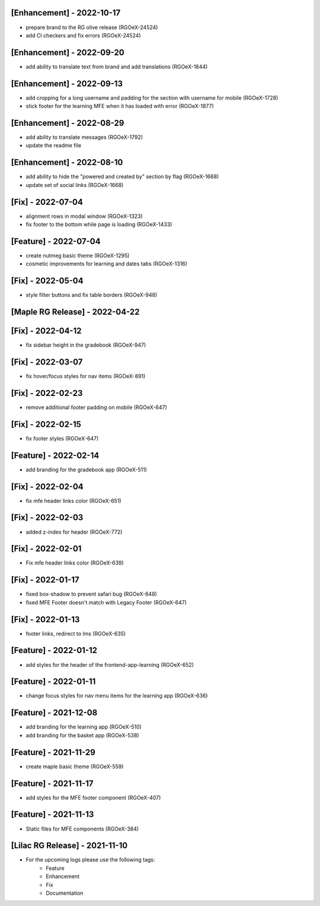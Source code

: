 [Enhancement] - 2022-10-17
~~~~~~~~~~~~~~~~~~~~~~~~~~
* prepare brand to the RG olive release (RGOeX-24524)
* add CI checkers and fix errors (RGOeX-24524)

[Enhancement] - 2022-09-20
~~~~~~~~~~~~~~~~~~~~~~~~~~
* add ability to translate text from brand and add translations (RGOeX-1844)

[Enhancement] - 2022-09-13
~~~~~~~~~~~~~~~~~~~~~~~~~~
* add cropping for a long username and padding for the section with username for mobile (RGOeX-1728)
* stick footer for the learning MFE when it has loaded with error (RGOeX-1877)

[Enhancement] - 2022-08-29
~~~~~~~~~~~~~~~~~~~~~~~~~~
* add ability to translate messages (RGOeX-1792)
* update the readme file

[Enhancement] - 2022-08-10
~~~~~~~~~~~~~~~~~~~~~~~~~~
* add ability to hide the "powered and created by" section by flag (RGOeX-1668)
* update set of social links (RGOeX-1668)

[Fix] - 2022-07-04
~~~~~~~~~~~~~~~~~~
* alignment rows in modal window (RGOeX-1323)
* fix footer to the bottom while page is loading (RGOeX-1433)

[Feature] - 2022-07-04
~~~~~~~~~~~~~~~~~~~~~~
* create nutmeg basic theme (RGOeX-1295)
* cosmetic improvements for learning and dates tabs (RGOeX-1316)

[Fix] - 2022-05-04
~~~~~~~~~~~~~~~~~~
* style filter buttons and fix table borders (RGOeX-948)

[Maple RG Release] - 2022-04-22
~~~~~~~~~~~~~~~~~~~~~~~~~~~~~~~

[Fix] - 2022-04-12
~~~~~~~~~~~~~~~~~~
* fix sidebar height in the gradebook (RGOeX-947)

[Fix] - 2022-03-07
~~~~~~~~~~~~~~~~~~
* fix hover/focus styles for nav items (RGOeX-891)

[Fix] - 2022-02-23
~~~~~~~~~~~~~~~~~~
* remove additional footer padding on mobile (RGOeX-647)

[Fix] - 2022-02-15
~~~~~~~~~~~~~~~~~~
* fix footer styles (RGOeX-647)

[Feature] - 2022-02-14
~~~~~~~~~~~~~~~~~~~~~~
* add branding for the gradebook app (RGOeX-511)

[Fix] - 2022-02-04
~~~~~~~~~~~~~~~~~~
* fix mfe header links color (RGOeX-651)

[Fix] - 2022-02-03
~~~~~~~~~~~~~~~~~~
* added z-index for header (RGOeX-772)

[Fix] - 2022-02-01
~~~~~~~~~~~~~~~~~~
* Fix mfe header links color (RGOeX-639)

[Fix] - 2022-01-17
~~~~~~~~~~~~~~~~~~
* fixed box-shadow to prevent safari bug (RGOeX-648)
* fixed MFE Footer doesn't match with Legacy Footer (RGOeX-647)

[Fix] - 2022-01-13
~~~~~~~~~~~~~~~~~~
* footer links, redirect to lms (RGOeX-635)

[Feature] - 2022-01-12
~~~~~~~~~~~~~~~~~~~~~~
* add styles for the header of the frontend-app-learning (RGOeX-652)

[Feature] - 2022-01-11
~~~~~~~~~~~~~~~~~~~~~~
* change focus styles for nav menu items for the learning app (RGOeX-636)

[Feature] - 2021-12-08
~~~~~~~~~~~~~~~~~~~~~~
* add branding for the learning app (RGOeX-510)
* add branding for the basket app (RGOeX-538)

[Feature] - 2021-11-29
~~~~~~~~~~~~~~~~~~~~~~
* create maple basic theme (RGOeX-559)

[Feature] - 2021-11-17
~~~~~~~~~~~~~~~~~~~~~~
* add styles for the MFE footer component (RGOeX-407)

[Feature] - 2021-11-13
~~~~~~~~~~~~~~~~~~~~~~
* Static files for MFE components (RGOeX-384)

[Lilac RG Release] - 2021-11-10
~~~~~~~~~~~~~~~~~~~~~~~~~~~~~~~

* For the upcoming logs please use the following tags:
   * Feature
   * Enhancement
   * Fix
   * Documentation
